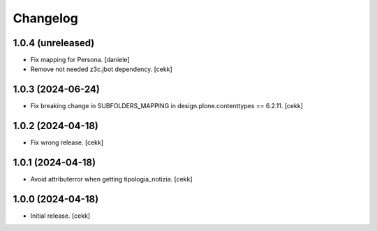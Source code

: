 Changelog
=========


1.0.4 (unreleased)
------------------

- Fix mapping for Persona.
  [daniele]
- Remove not needed z3c.jbot dependency.
  [cekk]

1.0.3 (2024-06-24)
------------------

- Fix breaking change in SUBFOLDERS_MAPPING in design.plone.contenttypes == 6.2.11.
  [cekk]


1.0.2 (2024-04-18)
------------------

- Fix wrong release.
  [cekk]

1.0.1 (2024-04-18)
------------------

- Avoid attributerror when getting tipologia_notizia.
  [cekk]


1.0.0 (2024-04-18)
------------------

- Initial release.
  [cekk]
